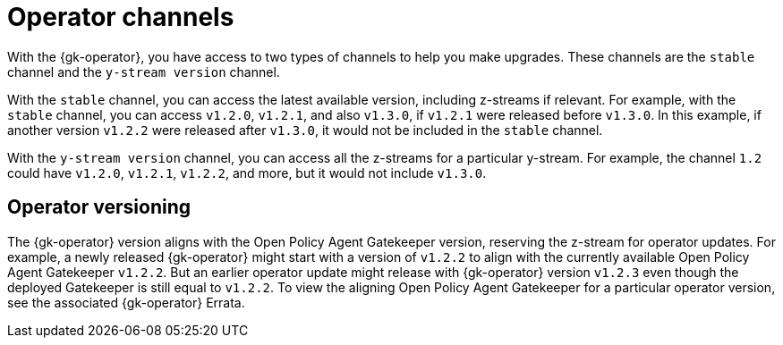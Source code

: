 [#channels]
= Operator channels

With the {gk-operator}, you have access to two types of channels to help you make upgrades. These channels are the `stable` channel and the `y-stream version` channel.

With the `stable` channel, you can access the latest available version, including z-streams if relevant. For example, with the `stable` channel, you can access `v1.2.0`, `v1.2.1`, and also `v1.3.0`, if `v1.2.1` were released before `v1.3.0`. In this example, if another version `v1.2.2` were released after `v1.3.0`, it would not be included in the `stable` channel.

With the `y-stream version` channel, you can access all the z-streams for a particular y-stream. For example, the channel `1.2` could have `v1.2.0`, `v1.2.1`, `v1.2.2`, and more, but it would not include `v1.3.0`.

== Operator versioning

The {gk-operator} version aligns with the Open Policy Agent Gatekeeper version, reserving the z-stream for operator updates. For example, a newly released {gk-operator} might start with a version of `v1.2.2` to align with the currently available Open Policy Agent Gatekeeper `v1.2.2`. But an earlier operator update might release with {gk-operator} version `v1.2.3` even though the deployed Gatekeeper is still equal to `v1.2.2`. To view the aligning Open Policy Agent Gatekeeper for a particular operator version, see the associated {gk-operator} Errata.